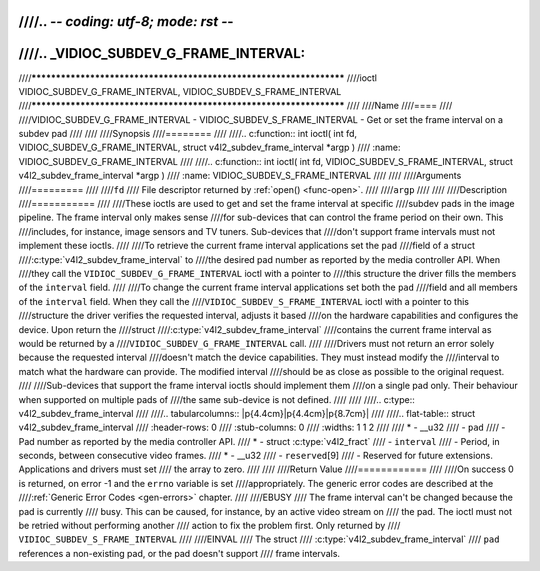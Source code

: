 ////.. -*- coding: utf-8; mode: rst -*-
////
////.. _VIDIOC_SUBDEV_G_FRAME_INTERVAL:
////
////********************************************************************
////ioctl VIDIOC_SUBDEV_G_FRAME_INTERVAL, VIDIOC_SUBDEV_S_FRAME_INTERVAL
////********************************************************************
////
////Name
////====
////
////VIDIOC_SUBDEV_G_FRAME_INTERVAL - VIDIOC_SUBDEV_S_FRAME_INTERVAL - Get or set the frame interval on a subdev pad
////
////
////Synopsis
////========
////
////.. c:function:: int ioctl( int fd, VIDIOC_SUBDEV_G_FRAME_INTERVAL, struct v4l2_subdev_frame_interval *argp )
////    :name: VIDIOC_SUBDEV_G_FRAME_INTERVAL
////
////.. c:function:: int ioctl( int fd, VIDIOC_SUBDEV_S_FRAME_INTERVAL, struct v4l2_subdev_frame_interval *argp )
////    :name: VIDIOC_SUBDEV_S_FRAME_INTERVAL
////
////
////Arguments
////=========
////
////``fd``
////    File descriptor returned by :ref:`open() <func-open>`.
////
////``argp``
////
////
////Description
////===========
////
////These ioctls are used to get and set the frame interval at specific
////subdev pads in the image pipeline. The frame interval only makes sense
////for sub-devices that can control the frame period on their own. This
////includes, for instance, image sensors and TV tuners. Sub-devices that
////don't support frame intervals must not implement these ioctls.
////
////To retrieve the current frame interval applications set the ``pad``
////field of a struct
////:c:type:`v4l2_subdev_frame_interval` to
////the desired pad number as reported by the media controller API. When
////they call the ``VIDIOC_SUBDEV_G_FRAME_INTERVAL`` ioctl with a pointer to
////this structure the driver fills the members of the ``interval`` field.
////
////To change the current frame interval applications set both the ``pad``
////field and all members of the ``interval`` field. When they call the
////``VIDIOC_SUBDEV_S_FRAME_INTERVAL`` ioctl with a pointer to this
////structure the driver verifies the requested interval, adjusts it based
////on the hardware capabilities and configures the device. Upon return the
////struct
////:c:type:`v4l2_subdev_frame_interval`
////contains the current frame interval as would be returned by a
////``VIDIOC_SUBDEV_G_FRAME_INTERVAL`` call.
////
////Drivers must not return an error solely because the requested interval
////doesn't match the device capabilities. They must instead modify the
////interval to match what the hardware can provide. The modified interval
////should be as close as possible to the original request.
////
////Sub-devices that support the frame interval ioctls should implement them
////on a single pad only. Their behaviour when supported on multiple pads of
////the same sub-device is not defined.
////
////
////.. c:type:: v4l2_subdev_frame_interval
////
////.. tabularcolumns:: |p{4.4cm}|p{4.4cm}|p{8.7cm}|
////
////.. flat-table:: struct v4l2_subdev_frame_interval
////    :header-rows:  0
////    :stub-columns: 0
////    :widths:       1 1 2
////
////    * - __u32
////      - ``pad``
////      - Pad number as reported by the media controller API.
////    * - struct :c:type:`v4l2_fract`
////      - ``interval``
////      - Period, in seconds, between consecutive video frames.
////    * - __u32
////      - ``reserved``\ [9]
////      - Reserved for future extensions. Applications and drivers must set
////	the array to zero.
////
////
////Return Value
////============
////
////On success 0 is returned, on error -1 and the ``errno`` variable is set
////appropriately. The generic error codes are described at the
////:ref:`Generic Error Codes <gen-errors>` chapter.
////
////EBUSY
////    The frame interval can't be changed because the pad is currently
////    busy. This can be caused, for instance, by an active video stream on
////    the pad. The ioctl must not be retried without performing another
////    action to fix the problem first. Only returned by
////    ``VIDIOC_SUBDEV_S_FRAME_INTERVAL``
////
////EINVAL
////    The struct
////    :c:type:`v4l2_subdev_frame_interval`
////    ``pad`` references a non-existing pad, or the pad doesn't support
////    frame intervals.

